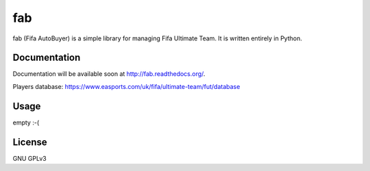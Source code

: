 fab
=====

.. image:: https://travis-ci.org/oczkers/fab.png?branch=master
        :target: https://travis-ci.org/oczkers/fab

fab (Fifa AutoBuyer) is a simple library for managing Fifa Ultimate Team.
It is written entirely in Python.


Documentation
-------------

Documentation will be available soon at http://fab.readthedocs.org/.

Players database: https://www.easports.com/uk/fifa/ultimate-team/fut/database


Usage
-----

empty :-(


License
-------

GNU GPLv3
